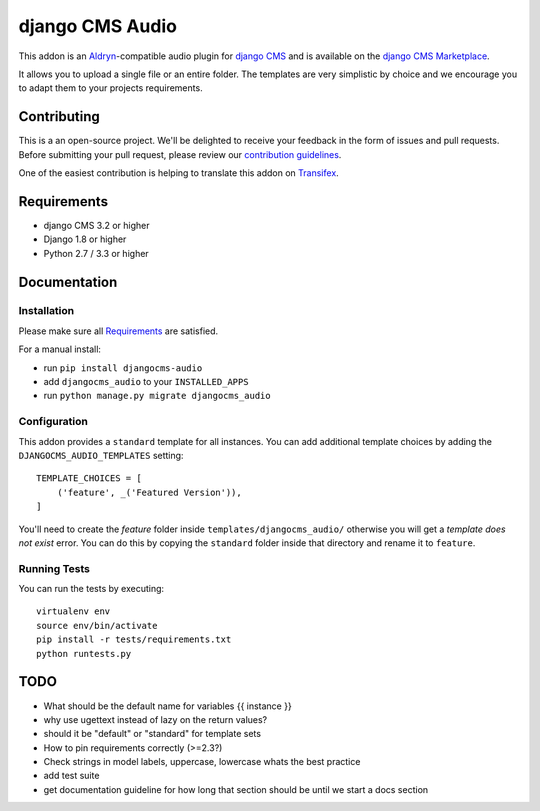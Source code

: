 ################
django CMS Audio
################


|pypi| |build| |coverage|


This addon is an `Aldryn <http://aldryn.com>`_-compatible audio plugin for
`django CMS <http://django-cms.org>`_ and is available on the
`django CMS Marketplace
<https://marketplace.django-cms.org/en/addons/browse/djangocms-googlemap/>`_.

It allows you to upload a single file or an entire folder. The templates are
very simplistic by choice and we encourage you to adapt them to your
projects requirements.

.. image:: preview.gif


Contributing
============

This is a an open-source project. We'll be delighted to receive your
feedback in the form of issues and pull requests. Before submitting your
pull request, please review our `contribution guidelines
<http://docs.django-cms.org/en/latest/contributing/index.html>`_.

One of the easiest contribution is helping to translate this addon on
`Transifex <https://www.transifex.com/projects/p/djangocms-audio/>`_.


Requirements
============

* django CMS 3.2 or higher
* Django 1.8 or higher
* Python 2.7 / 3.3 or higher


Documentation
=============


Installation
------------

Please make sure all `Requirements`_ are satisfied.

For a manual install:

* run ``pip install djangocms-audio``
* add ``djangocms_audio`` to your ``INSTALLED_APPS``
* run ``python manage.py migrate djangocms_audio``


Configuration
-------------

This addon provides a ``standard`` template for all instances. You can add
additional template choices by adding the ``DJANGOCMS_AUDIO_TEMPLATES``
setting::

    TEMPLATE_CHOICES = [
        ('feature', _('Featured Version')),
    ]

You'll need to create the `feature` folder inside ``templates/djangocms_audio/``
otherwise you will get a *template does not exist* error. You can do this by
copying the ``standard`` folder inside that directory and rename it to
``feature``.


Running Tests
-------------

You can run the tests by executing::

    virtualenv env
    source env/bin/activate
    pip install -r tests/requirements.txt
    python runtests.py


.. |pypi| image:: https://badge.fury.io/py/djangocms-audio.svg
    :target: http://badge.fury.io/py/djangocms-audio
.. |build| image:: https://travis-ci.org/divio/djangocms-audio.svg?branch=master
    :target: https://travis-ci.org/divio/djangocms-video
.. |coverage| image:: https://coveralls.io/repos/github/divio/djangocms-audio/badge.svg?branch=master
    :target: https://coveralls.io/github/divio/djangocms-audio?branch=master


TODO
====

- What should be the default name for variables {{ instance }}
- why use ugettext instead of lazy on the return values?
- should it be "default" or "standard" for template sets
- How to pin requirements correctly (>=2.3?)
- Check strings in model labels, uppercase, lowercase whats the best practice
- add test suite
- get documentation guideline for how long that section should be until
  we start a docs section
